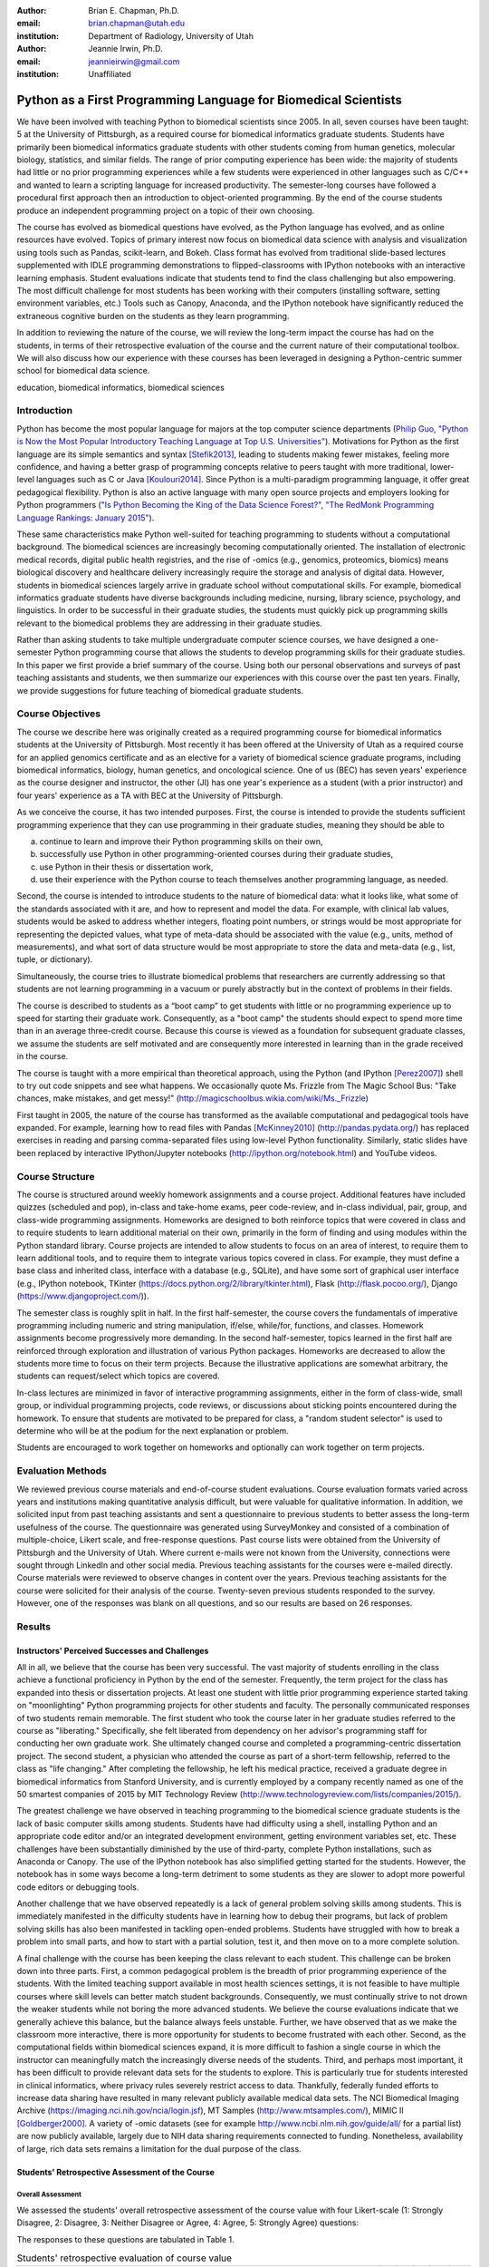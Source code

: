 :author: Brian E. Chapman, Ph.D.
:email: brian.chapman@utah.edu
:institution: Department of Radiology, University of Utah

:author: Jeannie Irwin, Ph.D.
:email: jeannieirwin@gmail.com
:institution: Unaffiliated


----------------------------------------------------------------
Python as a First Programming Language for Biomedical Scientists
----------------------------------------------------------------

.. class:: abstract

We have been involved with teaching Python to biomedical scientists since 2005. In all, seven courses have been taught: 5 at the University of Pittsburgh, as a required course for biomedical informatics graduate students. Students have primarily been biomedical informatics graduate students with other students coming from human genetics, molecular biology, statistics, and similar fields. The range of prior computing experience has been wide: the majority of students had little or no prior programming experiences while a few students were experienced in other languages such as C/C++ and wanted to learn a scripting language for increased productivity. The semester-long courses have followed a procedural first approach then an introduction to object-oriented programming. By the end of the course students produce an independent programming project on a topic of their own choosing.

The course has evolved as biomedical questions have evolved, as the Python language has evolved, and as online resources have evolved. Topics of primary interest now focus on biomedical data science with analysis and visualization using tools such as Pandas, scikit-learn, and Bokeh. Class format has evolved from traditional slide-based lectures supplemented with IDLE programming demonstrations to flipped-classrooms with IPython notebooks with an interactive learning emphasis. Student evaluations indicate that students tend to find the class challenging but also empowering. The most difficult challenge for most students has been working with their computers (installing software, setting environment variables, etc.) Tools such as Canopy, Anaconda, and the IPython notebook have significantly reduced the extraneous cognitive burden on the students as they learn programming.

In addition to reviewing the nature of the course, we will review the long-term impact the course has had on the students, in terms of their retrospective evaluation of the course and the current nature of their computational toolbox. We will also discuss how our experience with these courses has been leveraged in designing a Python-centric summer school for biomedical data science.

.. class:: keywords

   education, biomedical informatics, biomedical sciences

Introduction
-------------------------

Python has become the most popular language for majors at the top computer science departments (`Philip Guo, "Python is Now the Most Popular Introductory Teaching Language at Top U.S. Universities" <http://cacm.acm.org/blogs/blog-cacm/176450-python-is-now-the-most-popular-introductory-teaching-language-at-top-us-universities/fulltext>`_). Motivations for Python as the first language are its simple semantics and syntax [Stefik2013]_, leading to students making fewer mistakes, feeling more confidence, and having a better grasp of programming concepts relative to peers taught with more traditional, lower-level languages such as C or Java [Koulouri2014]_. Since Python is a multi-paradigm programming language, it offer great pedagogical flexibility. Python is also an active language with many open source projects and employers looking for Python programmers (`"Is Python Becoming the King of the Data Science Forest?" <(http://www.experfy.com/blog/python-data-science/>`_, `"The RedMonk Programming Language Rankings: January 2015" <(http://redmonk.com/sogrady/2015/01/14/language-rankings-1-15/>`_).

These same characteristics make Python well-suited for teaching programming to students without a computational background. The biomedical sciences are increasingly becoming computationally oriented. The installation of electronic medical records, digital public health registries, and the rise of -omics (e.g., genomics, proteomics, biomics) means biological discovery and healthcare delivery increasingly require the storage and analysis of digital data. However, students in biomedical sciences largely arrive in graduate school without computational skills. For example, biomedical informatics graduate students have diverse backgrounds including medicine, nursing, library science, psychology, and linguistics. In order to be successful in their graduate studies, the students must quickly pick up programming skills relevant to the biomedical problems they are addressing in their graduate studies.

Rather than asking students to take multiple undergraduate computer science courses, we have designed a one-semester Python programming course that allows the students to develop programming skills for their graduate studies. In this paper we first provide a brief summary of the course. Using both our personal observations and surveys of past teaching assistants and students, we then summarize our experiences with this course over the past ten years. Finally, we provide suggestions for future teaching of biomedical graduate students.

Course Objectives
-------------------------

The course we describe here was originally created as a required programming course for biomedical informatics students at the University of Pittsburgh. Most recently it has been offered at the University of Utah as a required course for an applied genomics certificate and as an elective for a variety of biomedical science graduate programs, including biomedical informatics, biology, human genetics, and oncological science. One of us (BEC) has seven years' experience as the course designer and instructor, the other (JI) has one year's experience as a student (with a prior instructor) and four years' experience as a TA with BEC at the University of Pittsburgh.

As we conceive the course, it has two intended purposes. First, the course is intended to provide the students sufficient programming experience that they can use programming in their graduate studies, meaning they should be able to

a. continue to learn and improve their Python programming skills on their own,
b. successfully use Python in other programming-oriented courses during their graduate studies,
c. use Python in their thesis or dissertation work,
d. use their experience with the Python course to teach themselves another programming language, as needed.

Second, the course is intended to introduce students to the nature of biomedical data: what it looks like, what some of the standards associated with it are, and how to represent and model the data. For example, with clinical lab values, students would be asked to address whether integers, floating point numbers, or strings would be most appropriate for representing the depicted values, what type of meta-data  should be associated with the value (e.g., units, method of measurements), and what sort of data structure would be most appropriate to store the data and meta-data (e.g., list, tuple, or dictionary).

Simultaneously, the course tries to illustrate biomedical problems that researchers are currently addressing so that students are not learning programming in a vacuum or purely abstractly but in the context of problems in their fields.

The course is described to students as a “boot camp” to get students with little or no programming experience up to speed for starting their graduate work. Consequently, as a "boot camp" the students should expect to spend more time than in an average three-credit course. Because this course is viewed as a foundation for subsequent graduate classes, we assume the students are self motivated and are consequently more interested in learning than in the grade received in the course.

The course is taught with a more empirical than theoretical approach, using the Python (and IPython [Perez2007]_) shell to try out code snippets and see what happens. We occasionally quote Ms. Frizzle from The Magic School Bus: "Take chances, make mistakes, and get messy!" (http://magicschoolbus.wikia.com/wiki/Ms._Frizzle)

First taught in 2005, the nature of the course has transformed as the available computational and pedagogical tools have expanded. For example, learning how to read files with Pandas [McKinney2010]_ (http://pandas.pydata.org/) has replaced exercises in reading and parsing comma-separated files using low-level Python functionality. Similarly, static slides have been replaced by interactive IPython/Jupyter notebooks (http://ipython.org/notebook.html) and YouTube videos.

Course Structure
-------------------------

The course is structured around weekly homework assignments and a course project. Additional features have included quizzes (scheduled and pop), in-class and take-home exams, peer code-review, and in-class individual, pair, group, and class-wide programming assignments. Homeworks are designed to both reinforce topics that were covered in class and to require students to learn additional material on their own, primarily in the form of finding and using modules within the Python standard library. Course projects are intended to allow students to focus on an area of interest, to require them to learn additional tools, and to require them to integrate various topics covered in class. For example, they must define a base class and inherited class, interface with a database (e.g., SQLite), and have some sort of graphical user interface (e.g., IPython notebook, TKinter (https://docs.python.org/2/library/tkinter.html), Flask (http://flask.pocoo.org/), Django (https://www.djangoproject.com/)).

The semester class is roughly split in half. In the first half-semester, the course covers the fundamentals of imperative programming including numeric and string manipulation, if/else, while/for, functions, and classes. Homework assignments become progressively more demanding. In the second half-semester, topics learned in the first half are reinforced through exploration and illustration of various Python packages. Homeworks are decreased to allow the students more time to focus on their term projects. Because the illustrative applications are somewhat arbitrary, the students can request/select which topics are covered.

In-class lectures are minimized in favor of interactive programming assignments, either in the form of class-wide, small group, or individual programming projects, code reviews, or discussions about sticking points encountered during the homework. To ensure that students are motivated to be prepared for class, a "random student selector" is used to determine who will be at the podium for the next explanation or problem.

Students are encouraged to work together on homeworks and optionally can work together on term projects.


Evaluation Methods
-----------------------------

We reviewed previous course materials and end-of-course student evaluations. Course evaluation formats varied across years and institutions making quantitative analysis difficult, but were valuable for qualitative information. In addition, we solicited input from past teaching assistants and sent a questionnaire to previous students to better assess the long-term usefulness of the course. The questionnaire was generated using SurveyMonkey and consisted of a combination of multiple-choice, Likert scale, and free-response questions. Past course lists were obtained from the University of Pittsburgh and the University of Utah. Where current e-mails were not known from the University, connections were sought through LinkedIn and other social media. Previous teaching assistants for the courses were e-mailed directly. Course materials were reviewed to observe changes in content over the years. Previous teaching assistants for the course were solicited for their analysis of the course. Twenty-seven previous students responded to the survey. However, one of the responses was blank on all questions, and so our results are based on 26 responses.

Results
---------------------------------------------------------------

Instructors' Perceived Successes and Challenges
~~~~~~~~~~~~~~~~~~~~~~~~~~~~~~~~~~~~~~~~~~~~~~~~~~

All in all, we believe that the course has been very successful. The vast majority of students enrolling in the class achieve a functional proficiency in Python by the end of the semester. Frequently, the term project for the class has expanded into thesis or dissertation projects. At least one student with little prior programming experience started taking on "moonlighting" Python programming projects for other students and faculty. The personally communicated responses of two students remain memorable. The first student who took the course later in her graduate studies referred to the course as "liberating." Specifically, she felt liberated from dependency on her advisor's programming staff for conducting her own graduate work. She ultimately changed course and completed a programming-centric dissertation project. The second student, a physician who attended the course as part of a short-term fellowship, referred to the class as "life changing." After completing the fellowship, he left his medical practice, received a graduate degree in biomedical informatics from Stanford University, and is currently employed by a company recently named as one of the 50 smartest companies of 2015 by MIT Technology Review (http://www.technologyreview.com/lists/companies/2015/).

The greatest challenge we have observed in teaching programming to the biomedical science graduate students is the lack of basic computer skills among students. Students have had difficulty using a shell, installing Python and an appropriate code editor and/or an integrated development environment, getting environment variables set, etc. These challenges have been substantially diminished by the use of third-party, complete Python installations, such as Anaconda or Canopy. The use of the IPython notebook has also simplified getting started for the students. However, the notebook has in some ways become a long-term detriment to some students as they are slower to adopt more powerful code editors or debugging tools.

Another challenge that we have observed repeatedly is a lack of general problem solving skills among students. This is immediately manifested in the difficulty students have in learning how to debug their programs, but lack of problem solving skills has also been manifested in tackling open-ended problems. Students have struggled with how to break a problem into small parts, and how to start with a partial solution, test it, and then move on to a more complete solution.

A final challenge with the course has been keeping the class relevant to each student. This challenge can be broken down into three parts. First, a common pedagogical problem is the breadth of prior programming experience of the students. With the limited teaching support available in most health sciences settings, it is not feasible to have multiple courses where skill levels can better match student backgrounds. Consequently, we must continually strive to not drown the weaker students while not boring the more advanced students. We believe the course evaluations indicate that we generally achieve this balance, but the balance always feels unstable. Further, we have observed that as we make the classroom more interactive, there is more opportunity for students to become frustrated with each other. Second, as the computational fields within biomedical sciences expand, it is more difficult to fashion a single course in which the instructor can meaningfully match the increasingly diverse needs of the students. Third, and perhaps most important, it has been difficult to provide relevant data sets for the students to explore. This is particularly true for students interested in clinical informatics, where privacy rules severely restrict access to data. Thankfully, federally funded efforts to increase data sharing have resulted in many relevant publicly available medical data sets. The NCI Biomedical Imaging Archive (https://imaging.nci.nih.gov/ncia/login.jsf), MT Samples (http://www.mtsamples.com/), MIMIC II [Goldberger2000]_. A variety of -omic datasets (see for example http://www.ncbi.nlm.nih.gov/guide/all/ for a partial list) are now publicly available, largely due to NIH data sharing requirements connected to funding. Nonetheless, availability of large, rich data sets remains a limitation for the dual purpose of the class.

Students' Retrospective Assessment of the Course
~~~~~~~~~~~~~~~~~~~~~~~~~~~~~~~~~~~~~~~~~~~~~~~~~~~~

Overall Assessment
+++++++++++++++++++++++++++++++++++++++++++++++++++++++++++++


We assessed the students' overall retrospective assessment of the course value with four Likert-scale (1: Strongly Disagree, 2: Disagree, 3: Neither Disagree or Agree, 4: Agree, 5: Strongly Agree) questions:

The responses to these questions are tabulated in Table 1.


.. table:: Students' retrospective evaluation of course value
   :class: w

   +----------------------------------------------------------------------------------------------------+---+---+---+----+----+
   | Question                                                                                           | 1 | 2 | 3 | 4  | 5  |
   +====================================================================================================+===+===+===+====+====+
   | Learning Python was valuable for helping me subsequently learn additional programming language(s)  | 1 | 1 | 3 | 12 | 9  |
   +----------------------------------------------------------------------------------------------------+---+---+---+----+----+
   | Learning Python was valuable for my career development                                             | 0 | 1 | 1 | 10 | 14 |
   +----------------------------------------------------------------------------------------------------+---+---+---+----+----+
   | Programming is an integral part of my professional work                                            | 2 | 3 | 4 | 12 | 5  |
   +----------------------------------------------------------------------------------------------------+---+---+---+----+----+
   | Python is my primary programming tool                                                              | 3 | 4 | 5 |  9 | 5  |
   +----------------------------------------------------------------------------------------------------+---+---+---+----+----+

In addition to these Likert-scale questions, we asked two open-ended questions:

* "What weaknesses and strengths do you perceive Python as having related to your work? What other programming languages (if any) do you now use? Please comment on how and why you chose them with respect to Python."
* "Please provide a short paragraph describing your retrospective analysis of the usefulness (or lack thereof) of the course. Please comment on how difficult it was for your to learn, how well you feel you still remember what you learned in the class, and whether what you learned in the class seemed relevant and up to date.

In response to our first open-ended question, reasons people listed for not using Python after the class included not programming at all, limitations of the language (memory management, speed), not considering it a statistical language (as compared to R), and collaborators using other languages (Java, Perl).

Responses to the second question were primarily positive and were similar to comments made in course evaluations. "Because I had only brief programming experience prior, the course made me much more comfortable with not only my own work and trying to incorporate automation or analysis, but also with understanding the work of others." "For me- being a novice at programming. Understanding the basics of Object Oriented Programming how to read code and think logically within a program was the best part which continues to help me today." "I thought this was a great course and perfect way to introduce OOP. I left the course feeling confident of taking on most programming challenges. Initially is was difficult to learn, but once you start thinking that way the learning accelerates."

Negative comments primarily addressed the work load of the class. "The class was too time-consuming." "I was behind on day one and was drowning in information pretty much the whole time." Similar comments can be found in course evaluation. For example, in one recent evaluation a student commented, "I felt like the class was preparing to take the mid-term on the second day of class. A fire house [hose] of information." In another evaluation a student wrote "way too much homework. I cannot stress this enough....Spending 12+hrs on homework is not conducive to a graduate student." Some negative comments indicate that we could do better in scaffolding the learning process for the students.

Prior Programming Experience of Students
+++++++++++++++++++++++++++++++++++++++++++++++++++++++++++++

We asked the students to assess their own programming experience at the time they enrolled in the class. Responses are shown in Figure 1. For students with prior programming experience, most of that prior experience was with Java (9 students) or C/C++ (9 students) with a few students reporting experience with BASIC (2), Perl (2), and JavaScript (1).

.. figure:: prior_prog_experience.png
    :align: center
    :width: 600px
    :alt: Prior programming experience

    Figure 1. Prior programming experience


Although these responses are anonymous, and we do not know which responses correspond to which students, as an instructor BEC did not see a noticeable difference in class performance between students with no and with some prior experience. However, at least one TA felt strongly that prior experience was necessary for success in the course. Acknowledging that the course is certainly easier for someone with prior programming experience, it was not uncommon for a student with no prior programming experience to be the top performing student in the course. Responses from students with some programming experience indicate that they thought the class could be difficult for a student with no prior programming experience.

Several students have suggested breaking the class into two parts: one class where the very basics of programming were covered and a second course that assumed basic knowledge of programming and covered most of the materials in the present course.

Application Areas and Valued Skill Sets
+++++++++++++++++++++++++++++++++++++++++++++++++++++++++++++

Students reported what their focus area was when they enrolled in the class and what it is currently (Figure 2). Related to this we asked them to report what topics covered in class were most valuable for them (Figure 3).

.. figure:: focus_areas.png
    :align: center
    :width: 600px
    :alt: Focus Areas

    Figure 2. Student areas of focus when they enrolled in class and currently.

.. figure:: applications.png
    :align: center
    :width: 600px
    :alt: Value Applications

    Figure 3. Topics most valuable to the students.

As mentioned previously, we view it as a challenge to keep the course relevant to all students. Responses indicate that we are doing reasonably well in this. Most topics covered in the class are broadly valued by the students, with web programming being less valued. However, free responses indicate that we are not covering all the topics students would have liked to learn (e.g., Biopython, scikit-learn). Some responses demonstrate a lack of understanding by students about why certain topics were covered, indicating a need for better explanation of motivation for a topic by the instructors. We concur with the following critique: "I didn't see the usefulness of some of the material while I was taking the class. Now, I wish I had continued learning some of the material after the class had ended. As a result, I am re-learning some of the scientific tools so that I can apply them to data science concepts. Perhaps a stronger emphasis on motivating the subject would be good."

Suggested Pre-course Preparation
+++++++++++++++++++++++++++++++++++++++++++++++++++++++++++++

In the retrospective student survey, ten respondents said they would like to have been taught how to work in computer shells prior to beginning instruction in programming. In a related response, six would have liked to have been taught UNIX/Linux skills prior to beginning instruction in Python.


.. figure:: pre_skills.png
    :align: center
    :width: 600px
    :alt: Value Applications

    Figure 4.


These responses affirm our own experience that the greatest barrier to the students' success is lack of basic computer skills. It should also be noted that the survey was only sent to students  who had completed the course. Anecdotally a large number of students dropped the class before programming really began simply out of frustration with trying to install Python and text editors, set environment variables, etc. (In the most recent course, about one-third of the students dropped the course within the first month.) This was especially true of Windows users. In the most recent class, we used git for homework, and Windows users almost all adopted the git shell as their default shell rather than the Windows terminal. Anecdotally, the adoption of the git shell and the survey responses showing interest in learning UNIX/Linux occurs in the context of students (primarily bioinformatics focused) becoming familiar with a wide variety of Linux-based tools being used in their field as well as learning the power of such UNIX/Linux tools as grep, awk, and sed.

Some of our peers insist that all instruction be done in Linux and provide Linux virtual machines for their students. We concur in the value of learning the value of Linux, since it is arguably the primary scientific programming platform. However, in this class, we have opted to emphasize the platform-independent nature of Python and have let students use their own platform, particularly since clinical environments are dominated by Windows. BEC has always taught with a Mac while JI was a Windows user. Platform independence is, however, only an approximation, and there were frequent problems with the variety of platforms being used in the class. In one course evaluation a student wrote, "The instructor used a different platform (mac) but many many times there were differences between mac & windows which is what the students used.  This led to annoying delays/struggles.  The instructor should have done all the homework in advance on windows before assignments were given to class as well as in class examples too." In another evaluation, a student complained, "Use of Mac OS by the instructor created problems in teaching and homework, etc."

With the interest in UNIX/Linux expressed by the students, the nuisance of teaching across platforms, the acknowledged role of Linux in scientific programming, and the availability of cross-platform virtualization tools (e.g., VirtualBox, Vagrant, Docker), we believe the course would be best run using a common Linux platform.

One-third of survey respondents requested being taught general problem solving skills prior to starting programming. Two of the respondents to our survey touched upon this in their open responses. One student wrote "it did take some time to work in that problem-solving mindset," and the other wrote, "Since I came from the natural sciences it was a challenge to approach programming abstraction tasks."

Summary and Conclusion
---------------------------------------------------------------

Based on our experience over the last decade, we believe that Python is an excellent choice for teaching programming to graduate students in biomedical sciences, even when they have no prior programming experience. In the course of a semester, students were able to progress from absolute beginners to students tackling fairly complex and often useful term projects. Student responses to our survey and course evaluations support this conclusion.  While including a range of responses, these survey responses and end-of-course evaluations primarily reflect the fact that our Python course is challenging but useful. We acknowledge that there might be biases in our responses in that we only e-mailed people who completed the course (not all those who enrolled in the class) and for students enrolled at the University of Pittsburgh, we were limited to contacting students for whom the Department of Biomedical Informatics had current contact information (thus excluding students from outside of the department who had enrolled) or with whom we had maintained professional contact with.

In open responses to our survey, former students expressed a variety of ways Python has helped them. The majority of students continue to use Python, and even those who do not describe Python as an important current tool, valued taking the course. In addition to expected comments about increased personal productivity and confidence, one former student who does not program as part of his professional responsibilities noted how valuable the class was  for their future work supervising programmers.

The Python course has primarily been seen as a stand-alone course. However, our past experience indicates that the programming with Python course should  be part of a larger series of courses. First, the students need to be introduced to working with the shell, preferably Linux. To avoid requiring students to learn another skill before class (virtualization), we are building an on-line, computational learning environment based on GitLab, Docker, and the Jupyter notebook. The Terminado emulator (https://github.com/takluyver/terminado) in the IPython notebook will be used to help students learn Linux shells. Thus the students can be exposed to the shell, Linux, and programming with no prior technical skill other than running a web browser. We believe the students would also benefit from a primer in problem solving heuristics. The classic text on this is George Pólya's *How to Solve It* [Pólya1971]_. We are interested in whether this has been generalized to problem solving outside of mathematics.

In addition to developing prelude courses, we also believe the programming instruction would be improved by breaking the course into smaller, sub-semester (quarter) pieces. In some sense, our habit of teaching 3-credit courses has shaped the course structure more than the needs of the students. By breaking the course into smaller pieces that take part of a semester (or quarter) and that the students can step into (or out of) as appropriate would better serve the students.

These ideas are being implemented for a summer biomedical data science boot camp for clinicians and others without a computational background. Python will be used as the programming language. As discussed here, the Python programming course, similar to what is described here, will be preceded by mini courses on working with Linux shells and problem solving. Following the programming course, there will be short courses on visualization, statistics, and machine learning, also using Python. The plan is for the boot camp to feed into various computationally-oriented biomedical graduate programs.

A final question related to this course might be, "Why teach a beginning course when there are many excellent on-line resources for learning Python (or other programming languages)?" We have tried to create not just another programming class, but a programming class for a specific subset of graduate students. We try to incorporate as much as possible these excellent resources into our course, but try to add to them the context of the students' academic focus. We also believe value remains for traditional face-to-face classes. Students especially valued in-class programming illustrations. And,  as one student reported, "one of the not so obvious benefit of the class is the connection you made with other students who now know python. Creating a user / support group."




References
----------
.. [Koulouri2014] T. Koulouri, et al. *Teaching Introductory Programming: A Quantitative Evaluation of Different Approaches,*
           Trans. Comput. Educ., 14(4):1---26, December 2014.
.. [Stefik2013] A. Stefik and S. Siebert. *An Emperical Investigation into Programming Language Syntax,* Trans. Comput. Educ., 13(4):1---19, November 2013.

.. [McKinney2010] Wes McKinney. *Data Structures for Statistical Computing in Python,* Proceedings of the 9th Python in Science Conference, 51-56 (2010)

.. [Perez2007] Fernando Pérez and Brian E. Granger. *IPython: A System for Interactive Scientific Computing,* Computing in Science & Engineering, 9, 21-29 (2007), DOI:10.1109/MCSE.2007.53

.. [Pólya1971] George Pólya. *How to Solve it: A New Aspect of Mathematical Method,* Princeton University Press, 1971.
  publisher={Princeton University Press}

.. [Goldberger2000] Goldberger AL, et al. *PhysioBank, PhysioToolkit, and PhysioNet: Components of a New Research Resource for Complex Physiologic Signals.* Circulation 101(23):e215-e220

